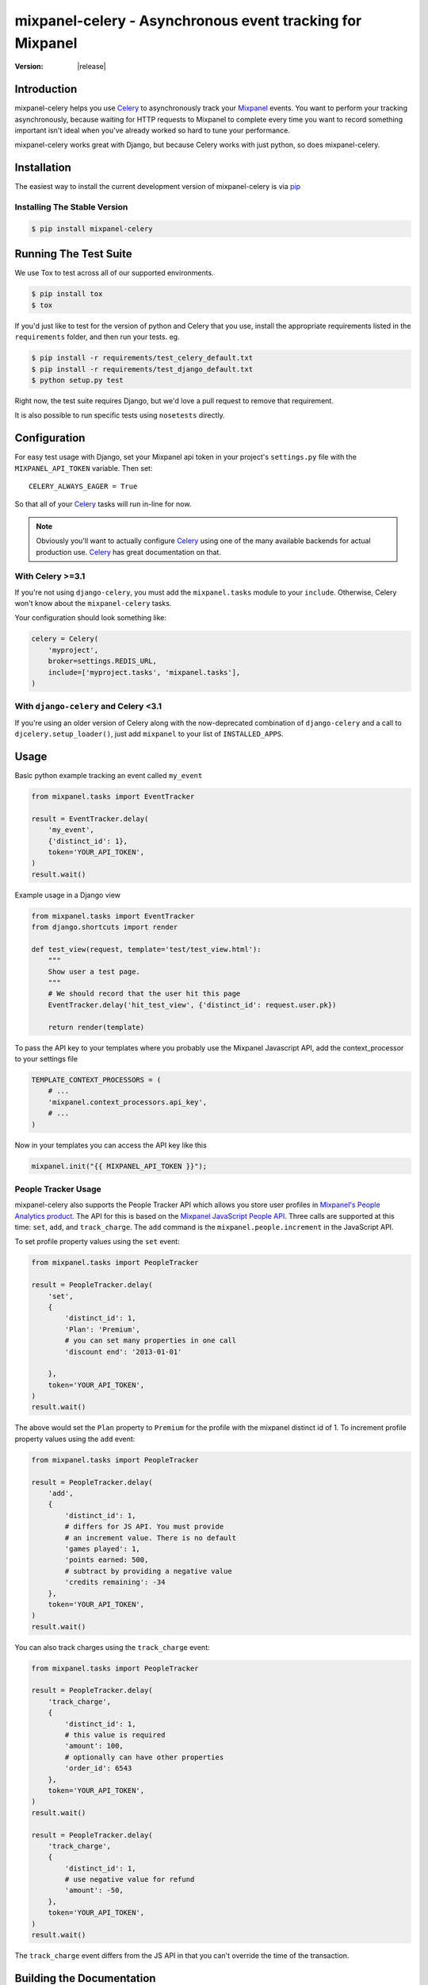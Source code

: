 ===========================================================
 mixpanel-celery - Asynchronous event tracking for Mixpanel
===========================================================

:Version: |release|

Introduction
============

mixpanel-celery helps you use `Celery`_ to asynchronously track your `Mixpanel`_
events. You want to perform your tracking asynchronously, because waiting for HTTP
requests to Mixpanel to complete every time you want to record something important
isn't ideal when you've already worked so hard to tune your performance.

mixpanel-celery works great with Django, but because Celery works with just
python, so does mixpanel-celery.

Installation
============

The easiest way to install the current development version of mixpanel-celery is
via `pip`_

Installing The Stable Version
-----------------------------

.. code-block:: shell-session

    $ pip install mixpanel-celery


Running The Test Suite
======================

We use Tox to test across all of our supported environments.

.. code-block:: shell-session

    $ pip install tox
    $ tox

If you'd just like to test for the version of python and Celery that you use,
install the appropriate requirements listed in the ``requirements`` folder, and
then run your tests. eg.

.. code-block:: shell-session

    $ pip install -r requirements/test_celery_default.txt
    $ pip install -r requirements/test_django_default.txt
    $ python setup.py test

Right now, the test suite requires Django, but we'd love a pull request to
remove that requirement.

It is also possible to run specific tests using ``nosetests`` directly.

Configuration
=============

For easy test usage with Django, set your Mixpanel api token in your project's
``settings.py`` file with the ``MIXPANEL_API_TOKEN`` variable. Then set::

    CELERY_ALWAYS_EAGER = True

So that all of your `Celery`_ tasks will run in-line for now.

.. note::

    Obviously you'll want to actually configure `Celery`_ using one of the
    many available backends for actual production use.
    `Celery`_ has great documentation on that.


With Celery >=3.1
-----------------

If you're not using ``django-celery``,
you must add the ``mixpanel.tasks`` module
to your ``include``.
Otherwise,
Celery won't know about the ``mixpanel-celery`` tasks.

Your configuration should look something like:

.. code-block:: python

    celery = Celery(
        'myproject',
        broker=settings.REDIS_URL,
        include=['myproject.tasks', 'mixpanel.tasks'],
    )

With ``django-celery`` and Celery <3.1
--------------------------------------

If you're using an older version of Celery
along with the now-deprecated combination of
``django-celery`` and a call to ``djcelery.setup_loader()``,
just add ``mixpanel`` to your list of ``INSTALLED_APPS``.


Usage
=====

Basic python example tracking an event called ``my_event``

.. code-block:: python

    from mixpanel.tasks import EventTracker

    result = EventTracker.delay(
        'my_event',
        {'distinct_id': 1},
        token='YOUR_API_TOKEN',
    )
    result.wait()


Example usage in a Django view

.. code-block:: python

    from mixpanel.tasks import EventTracker
    from django.shortcuts import render

    def test_view(request, template='test/test_view.html'):
        """
        Show user a test page.
        """
        # We should record that the user hit this page
        EventTracker.delay('hit_test_view', {'distinct_id': request.user.pk})

        return render(template)


To pass the API key to your templates where you probably use the Mixpanel
Javascript API, add the context_processor to your settings file

.. code-block:: python

    TEMPLATE_CONTEXT_PROCESSORS = (
        # ...
        'mixpanel.context_processors.api_key',
        # ...
    )


Now in your templates you can access the API key like this

.. code-block:: javascript

    mixpanel.init("{{ MIXPANEL_API_TOKEN }}");


People Tracker Usage
--------------------

mixpanel-celery also supports the People Tracker API which allows you store
user profiles in `Mixpanel's People Analytics product
<https://mixpanel.com/people/>`__. The API for this is
based on the `Mixpanel JavaScript People API
<https://mixpanel.com/help/reference/javascript#storing-user-profiles>`__.
Three calls are supported at this time: ``set``, ``add``, and ``track_charge``.
The ``add`` command is the ``mixpanel.people.increment`` in the JavaScript API.

To set profile property values using the ``set`` event:

.. code-block:: python

    from mixpanel.tasks import PeopleTracker

    result = PeopleTracker.delay(
        'set',
        {
            'distinct_id': 1,
            'Plan': 'Premium',
            # you can set many properties in one call
            'discount end': '2013-01-01'

        },
        token='YOUR_API_TOKEN',
    )
    result.wait()


The above would set the ``Plan`` property to ``Premium`` for the profile with
the mixpanel distinct id of 1. To increment profile property values using the
``add`` event:

.. code-block:: python

    from mixpanel.tasks import PeopleTracker

    result = PeopleTracker.delay(
        'add',
        {
            'distinct_id': 1,
            # differs for JS API. You must provide
            # an increment value. There is no default
            'games played': 1,
            'points earned: 500,
            # subtract by providing a negative value
            'credits remaining': -34
        },
        token='YOUR_API_TOKEN',
    )
    result.wait()

You can also track charges using the ``track_charge`` event:

.. code-block:: python

    from mixpanel.tasks import PeopleTracker

    result = PeopleTracker.delay(
        'track_charge',
        {
            'distinct_id': 1,
            # this value is required
            'amount': 100,
            # optionally can have other properties
            'order_id': 6543
        },
        token='YOUR_API_TOKEN',
    )
    result.wait()

    result = PeopleTracker.delay(
        'track_charge',
        {
            'distinct_id': 1,
            # use negative value for refund
            'amount': -50,
        },
        token='YOUR_API_TOKEN',
    )
    result.wait()

The ``track_charge`` event differs from the JS API in that you can't override
the time of the transaction.


Building the Documentation
==========================

mixpanel-celery uses `sphinx`_ for documentation. To build the HTML docs

.. code-block:: shell-session

    $ pip install sphinx
    $ pip install sphinxtogithub
    $ cd /path/to/mixpanel-celery/docs
    $ make html

Bug Tracker
===========

If you have feedback about bugs, features or anything else, the github issue
tracking is a great place to report them:
http://github.com/winhamwr/mixpanel-celery/issues

License
=======

This software is licensed under the ``New BSD License``. See the ``LICENSE``
file in the top distribution directory for the full license text.

Versioning
==========

This project uses `Semantic Versioning`_.

.. _`Celery`: http://ask.github.com/celery/
.. _`Mixpanel`: http://mixpanel.com/
.. _`sphinx`: http://sphinx.pocoo.org/
.. _`online mixpanel-celery documentation`: http://winhamwr.github.com/mixpanel-celery/
.. _`Semantic Versioning`: http://semver.org/
.. _`pip`: http://pypi.python.org/pypi/pip
.. _`RabbitMQ`: http://www.rabbitmq.com/
